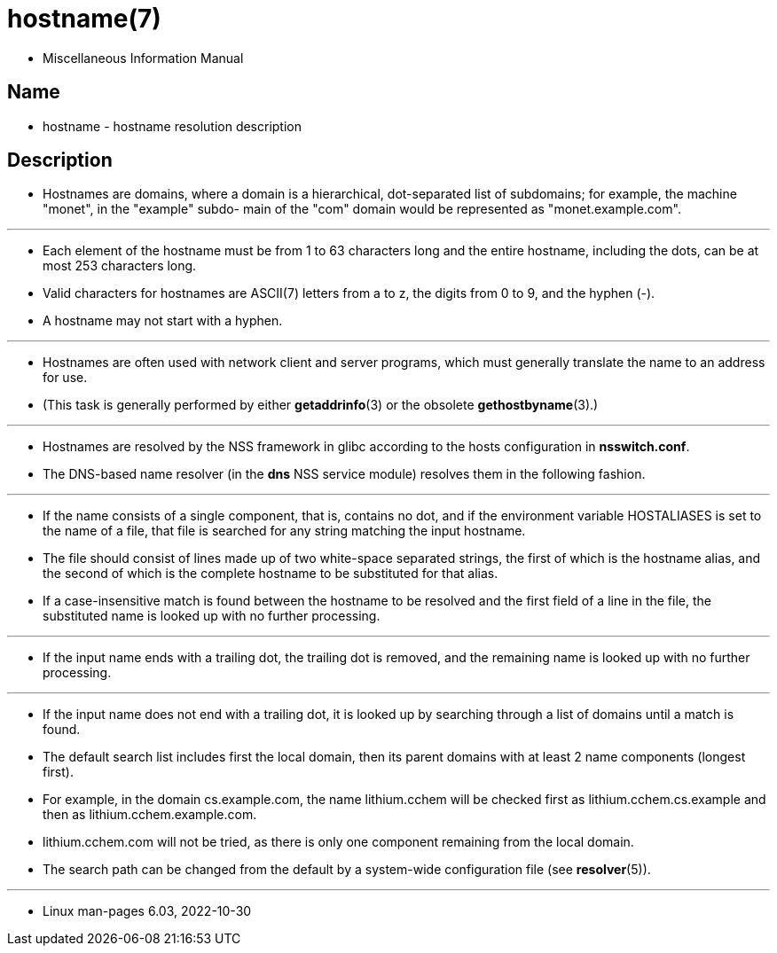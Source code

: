 = hostname(7)

* Miscellaneous Information Manual

== Name

* hostname - hostname resolution description

== Description

* Hostnames are domains, where a domain is a hierarchical, dot-separated list
  of subdomains; for example, the machine "monet", in the "example" subdo-
  main of the "com" domain would be represented as "monet.example.com".

'''

* Each element of the hostname must be from 1 to 63 characters long and the
  entire hostname, including the dots, can be at most 253 characters long.
* Valid characters for hostnames are ASCII(7) letters from a to z, the digits
  from 0 to 9, and the hyphen (-).
* A hostname may not start with a hyphen.

'''

* Hostnames are often used with network client and server programs, which must
  generally translate the name to an address for use.
* (This task is generally performed by either *getaddrinfo*(3) or the obsolete
  *gethostbyname*(3).)

'''

* Hostnames are resolved by the NSS framework in glibc according to the hosts
  configuration in *nsswitch.conf*.
* The DNS-based name resolver (in the *dns* NSS service module) resolves them in
  the following fashion.

'''

* If the name consists of a single component, that is, contains no dot, and if
  the environment variable HOSTALIASES is set to the name of a file, that file
  is searched for any string matching the input hostname.
* The file should consist of lines made up of two white-space separated
  strings, the first of which is the hostname alias, and the second of which
  is the complete hostname to be substituted for that alias.
* If a case-insensitive match is found between the hostname to be resolved and
  the first field of a line in the file, the substituted name is looked up
  with no further processing.

'''

* If the input name ends with a trailing dot, the trailing dot is removed, and
  the remaining name is looked up with no further processing.

'''

* If the input name does not end with a trailing dot, it is looked up by
  searching through a list of domains until a match is found.
* The default search list includes first the local domain, then its parent
  domains with at least 2 name components (longest first).
* For example, in the domain cs.example.com, the name lithium.cchem will be
  checked first as lithium.cchem.cs.example and then as
  lithium.cchem.example.com.
* lithium.cchem.com will not be tried, as there is only one component
  remaining from the local domain.
* The search path can be changed from the default by a system-wide
  configuration file (see *resolver*(5)).

'''

* Linux man-pages 6.03, 2022-10-30
